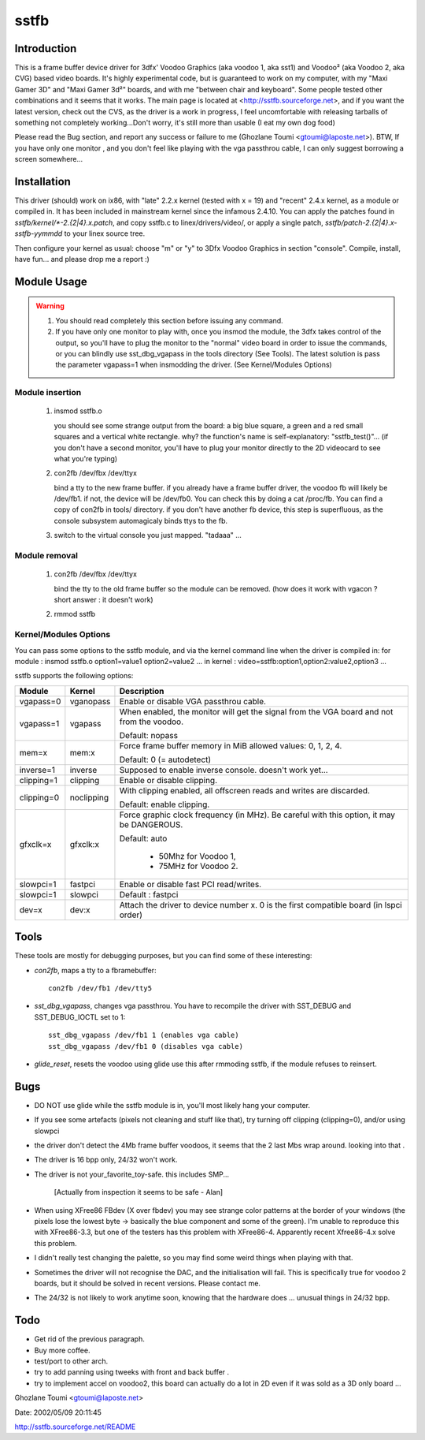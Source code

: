 =====
sstfb
=====

Introduction
============

This is a frame buffer device driver for 3dfx' Voodoo Graphics
(aka voodoo 1, aka sst1) and Voodoo² (aka Voodoo 2, aka CVG) based
video boards. It's highly experimental code, but is guaranteed to work
on my computer, with my "Maxi Gamer 3D" and "Maxi Gamer 3d²" boards,
and with me "between chair and keyboard". Some people tested other
combinations and it seems that it works.
The main page is located at <http://sstfb.sourceforge.net>, and if
you want the latest version, check out the CVS, as the driver is a work
in progress, I feel uncomfortable with releasing tarballs of something
not completely working...Don't worry, it's still more than usable
(I eat my own dog food)

Please read the Bug section, and report any success or failure to me
(Ghozlane Toumi <gtoumi@laposte.net>).
BTW, If you have only one monitor , and you don't feel like playing
with the vga passthrou cable, I can only suggest borrowing a screen
somewhere...


Installation
============

This driver (should) work on ix86, with "late" 2.2.x kernel (tested
with x = 19) and "recent" 2.4.x kernel, as a module or compiled in.
It has been included in mainstream kernel since the infamous 2.4.10.
You can apply the patches found in `sstfb/kernel/*-2.{2|4}.x.patch`,
and copy sstfb.c to linex/drivers/video/, or apply a single patch,
`sstfb/patch-2.{2|4}.x-sstfb-yymmdd` to your linex source tree.

Then configure your kernel as usual: choose "m" or "y" to 3Dfx Voodoo
Graphics in section "console". Compile, install, have fun... and please
drop me a report :)


Module Usage
============

.. warning::

       #. You should read completely this section before issuing any command.

       #. If you have only one monitor to play with, once you insmod the
	  module, the 3dfx takes control of the output, so you'll have to
	  plug the monitor to the "normal" video board in order to issue
	  the commands, or you can blindly use sst_dbg_vgapass
	  in the tools directory (See Tools). The latest solution is pass the
	  parameter vgapass=1 when insmodding the driver. (See Kernel/Modules
	  Options)

Module insertion
----------------

       #. insmod sstfb.o

	  you should see some strange output from the board:
	  a big blue square, a green and a red small squares and a vertical
	  white rectangle. why? the function's name is self-explanatory:
	  "sstfb_test()"...
	  (if you don't have a second monitor, you'll have to plug your monitor
	  directly to the 2D videocard to see what you're typing)

       #. con2fb /dev/fbx /dev/ttyx

	  bind a tty to the new frame buffer. if you already have a frame
	  buffer driver, the voodoo fb will likely be /dev/fb1. if not,
	  the device will be /dev/fb0. You can check this by doing a
	  cat /proc/fb. You can find a copy of con2fb in tools/ directory.
	  if you don't have another fb device, this step is superfluous,
	  as the console subsystem automagicaly binds ttys to the fb.
       #. switch to the virtual console you just mapped. "tadaaa" ...

Module removal
--------------

       #. con2fb /dev/fbx /dev/ttyx

	  bind the tty to the old frame buffer so the module can be removed.
	  (how does it work with vgacon ? short answer : it doesn't work)

       #. rmmod sstfb


Kernel/Modules Options
----------------------

You can pass some options to the sstfb module, and via the kernel
command line when the driver is compiled in:
for module : insmod sstfb.o option1=value1 option2=value2 ...
in kernel :  video=sstfb:option1,option2:value2,option3 ...

sstfb supports the following options:

=============== =============== ===============================================
Module		Kernel		Description
=============== =============== ===============================================
vgapass=0	vganopass	Enable or disable VGA passthrou cable.
vgapass=1	vgapass		When enabled, the monitor will get the signal
				from the VGA board and not from the voodoo.

				Default: nopass

mem=x		mem:x		Force frame buffer memory in MiB
				allowed values: 0, 1, 2, 4.

				Default: 0 (= autodetect)

inverse=1	inverse		Supposed to enable inverse console.
				doesn't work yet...

clipping=1	clipping	Enable or disable clipping.
clipping=0	noclipping	With clipping enabled, all offscreen
				reads and writes are discarded.

				Default: enable clipping.

gfxclk=x	gfxclk:x	Force graphic clock frequency (in MHz).
				Be careful with this option, it may be
				DANGEROUS.

				Default: auto

					- 50Mhz for Voodoo 1,
					- 75MHz for Voodoo 2.

slowpci=1	fastpci		Enable or disable fast PCI read/writes.
slowpci=1	slowpci		Default : fastpci

dev=x		dev:x		Attach the driver to device number x.
				0 is the first compatible board (in
				lspci order)
=============== =============== ===============================================

Tools
=====

These tools are mostly for debugging purposes, but you can
find some of these interesting:

- `con2fb`, maps a tty to a fbramebuffer::

	con2fb /dev/fb1 /dev/tty5

- `sst_dbg_vgapass`, changes vga passthrou. You have to recompile the
  driver with SST_DEBUG and SST_DEBUG_IOCTL set to 1::

	sst_dbg_vgapass /dev/fb1 1 (enables vga cable)
	sst_dbg_vgapass /dev/fb1 0 (disables vga cable)

- `glide_reset`, resets the voodoo using glide
  use this after rmmoding sstfb, if the module refuses to
  reinsert.

Bugs
====

- DO NOT use glide while the sstfb module is in, you'll most likely
  hang your computer.
- If you see some artefacts (pixels not cleaning and stuff like that),
  try turning off clipping (clipping=0), and/or using slowpci
- the driver don't detect the 4Mb frame buffer voodoos, it seems that
  the 2 last Mbs wrap around. looking into that .
- The driver is 16 bpp only, 24/32 won't work.
- The driver is not your_favorite_toy-safe. this includes SMP...

	[Actually from inspection it seems to be safe - Alan]

- When using XFree86 FBdev (X over fbdev) you may see strange color
  patterns at the border of your windows (the pixels lose the lowest
  byte -> basically the blue component and some of the green). I'm unable
  to reproduce this with XFree86-3.3, but one of the testers has this
  problem with XFree86-4. Apparently recent Xfree86-4.x solve this
  problem.
- I didn't really test changing the palette, so you may find some weird
  things when playing with that.
- Sometimes the driver will not recognise the DAC, and the
  initialisation will fail. This is specifically true for
  voodoo 2 boards, but it should be solved in recent versions. Please
  contact me.
- The 24/32 is not likely to work anytime soon, knowing that the
  hardware does ... unusual things in 24/32 bpp.

Todo
====

- Get rid of the previous paragraph.
- Buy more coffee.
- test/port to other arch.
- try to add panning using tweeks with front and back buffer .
- try to implement accel on voodoo2, this board can actually do a
  lot in 2D even if it was sold as a 3D only board ...

Ghozlane Toumi <gtoumi@laposte.net>


Date: 2002/05/09 20:11:45

http://sstfb.sourceforge.net/README
